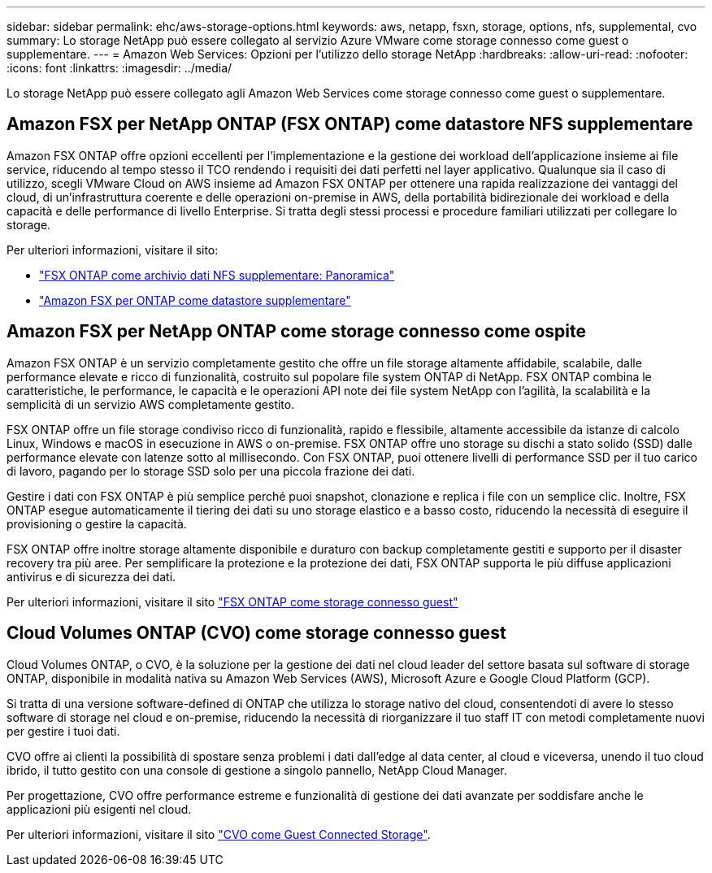 ---
sidebar: sidebar 
permalink: ehc/aws-storage-options.html 
keywords: aws, netapp, fsxn, storage, options, nfs, supplemental, cvo 
summary: Lo storage NetApp può essere collegato al servizio Azure VMware come storage connesso come guest o supplementare. 
---
= Amazon Web Services: Opzioni per l'utilizzo dello storage NetApp
:hardbreaks:
:allow-uri-read: 
:nofooter: 
:icons: font
:linkattrs: 
:imagesdir: ../media/


[role="lead"]
Lo storage NetApp può essere collegato agli Amazon Web Services come storage connesso come guest o supplementare.



== Amazon FSX per NetApp ONTAP (FSX ONTAP) come datastore NFS supplementare

Amazon FSX ONTAP offre opzioni eccellenti per l'implementazione e la gestione dei workload dell'applicazione insieme ai file service, riducendo al tempo stesso il TCO rendendo i requisiti dei dati perfetti nel layer applicativo. Qualunque sia il caso di utilizzo, scegli VMware Cloud on AWS insieme ad Amazon FSX ONTAP per ottenere una rapida realizzazione dei vantaggi del cloud, di un'infrastruttura coerente e delle operazioni on-premise in AWS, della portabilità bidirezionale dei workload e della capacità e delle performance di livello Enterprise. Si tratta degli stessi processi e procedure familiari utilizzati per collegare lo storage.

Per ulteriori informazioni, visitare il sito:

* link:aws-native-overview.html["FSX ONTAP come archivio dati NFS supplementare: Panoramica"]
* link:aws-native-nfs-datastore-option.html["Amazon FSX per ONTAP come datastore supplementare"]




== Amazon FSX per NetApp ONTAP come storage connesso come ospite

Amazon FSX ONTAP è un servizio completamente gestito che offre un file storage altamente affidabile, scalabile, dalle performance elevate e ricco di funzionalità, costruito sul popolare file system ONTAP di NetApp. FSX ONTAP combina le caratteristiche, le performance, le capacità e le operazioni API note dei file system NetApp con l'agilità, la scalabilità e la semplicità di un servizio AWS completamente gestito.

FSX ONTAP offre un file storage condiviso ricco di funzionalità, rapido e flessibile, altamente accessibile da istanze di calcolo Linux, Windows e macOS in esecuzione in AWS o on-premise. FSX ONTAP offre uno storage su dischi a stato solido (SSD) dalle performance elevate con latenze sotto al millisecondo. Con FSX ONTAP, puoi ottenere livelli di performance SSD per il tuo carico di lavoro, pagando per lo storage SSD solo per una piccola frazione dei dati.

Gestire i dati con FSX ONTAP è più semplice perché puoi snapshot, clonazione e replica i file con un semplice clic. Inoltre, FSX ONTAP esegue automaticamente il tiering dei dati su uno storage elastico e a basso costo, riducendo la necessità di eseguire il provisioning o gestire la capacità.

FSX ONTAP offre inoltre storage altamente disponibile e duraturo con backup completamente gestiti e supporto per il disaster recovery tra più aree. Per semplificare la protezione e la protezione dei dati, FSX ONTAP supporta le più diffuse applicazioni antivirus e di sicurezza dei dati.

Per ulteriori informazioni, visitare il sito link:aws-guest.html#fsx-ontap["FSX ONTAP come storage connesso guest"]



== Cloud Volumes ONTAP (CVO) come storage connesso guest

Cloud Volumes ONTAP, o CVO, è la soluzione per la gestione dei dati nel cloud leader del settore basata sul software di storage ONTAP, disponibile in modalità nativa su Amazon Web Services (AWS), Microsoft Azure e Google Cloud Platform (GCP).

Si tratta di una versione software-defined di ONTAP che utilizza lo storage nativo del cloud, consentendoti di avere lo stesso software di storage nel cloud e on-premise, riducendo la necessità di riorganizzare il tuo staff IT con metodi completamente nuovi per gestire i tuoi dati.

CVO offre ai clienti la possibilità di spostare senza problemi i dati dall'edge al data center, al cloud e viceversa, unendo il tuo cloud ibrido, il tutto gestito con una console di gestione a singolo pannello, NetApp Cloud Manager.

Per progettazione, CVO offre performance estreme e funzionalità di gestione dei dati avanzate per soddisfare anche le applicazioni più esigenti nel cloud.

Per ulteriori informazioni, visitare il sito link:aws-guest.html#aws-cvo["CVO come Guest Connected Storage"].
